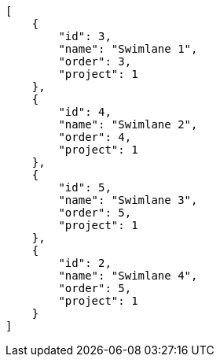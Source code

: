 [source,json]
----
[
    {
        "id": 3,
        "name": "Swimlane 1",
        "order": 3,
        "project": 1
    },
    {
        "id": 4,
        "name": "Swimlane 2",
        "order": 4,
        "project": 1
    },
    {
        "id": 5,
        "name": "Swimlane 3",
        "order": 5,
        "project": 1
    },
    {
        "id": 2,
        "name": "Swimlane 4",
        "order": 5,
        "project": 1
    }
]
----
